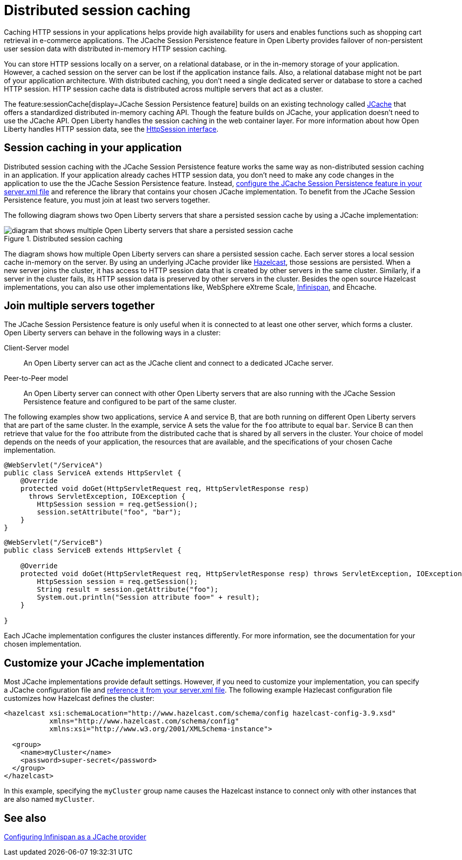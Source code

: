 // Copyright (c) 2020 IBM Corporation and others.
// Licensed under Creative Commons Attribution-NoDerivatives
// 4.0 International (CC BY-ND 4.0)
//   https://creativecommons.org/licenses/by-nd/4.0/
//
// Contributors:
//     IBM Corporation
//
:page-description: Caching sessions in your applications helps improve performance and availability for the users.
:seo-title: Distributed session caching
:seo-description: Caching sessions in your applications helps improve performance and availability for the users.
:page-layout: general-reference
:page-type: general
= Distributed session caching

Caching HTTP sessions in your applications helps provide high availability for users and enables functions such as shopping cart retrieval in e-commerce applications.
The JCache Session Persistence feature in Open Liberty provides failover of non-persistent user session data with distributed in-memory HTTP session caching.

You can store HTTP sessions locally on a server, on a relational database, or in the in-memory storage of your application.
However, a cached session on the server can be lost if the application instance fails.
Also, a relational database might not be part of your application architecture.
With distributed caching, you don't need a single dedicated server or database to store a cached HTTP session.
HTTP session cache data is distributed across multiple servers that act as a cluster.

The feature:sessionCache[display=JCache Session Persistence feature] builds on an existing technology called link:https://hazelcast.com/glossary/jcache-java-cache/[JCache] that offers a standardized distributed in-memory caching API.
Though the feature builds on JCache, your application doesn't need to use the JCache API.
Open Liberty handles the session caching in the web container layer.
For more information about how Open Liberty handles HTTP session data, see the link:https://openliberty.io/docs/21.0.0.5/reference/javadoc/liberty-javaee8-javadoc.html#javax/servlet/http/HttpSession.html[HttpSession interface].

== Session caching in your application

Distributed session caching with the JCache Session Persistence feature works the same way as non-distributed session caching in an application.
If your application already caches HTTP session data, you don't need to make any code changes in the application to use the the JCache Session Persistence feature.
Instead, link:/docs/latest/reference/feature/sessionCache-1.0.html#_enabling_this_feature[configure the JCache Session Persistence feature in your server.xml file] and reference the library that contains your chosen JCache implementation.
To benefit from the JCache Session Persistence feature, you must join at least two servers together.

The following diagram shows two Open Liberty servers that share a persisted session cache by using a JCache implementation:

.Distributed session caching
image::blog_sessionCache.png[diagram that shows multiple Open Liberty servers that share a persisted session cache,align="center"]

The diagram shows how multiple Open Liberty servers can share a persisted session cache.
Each server stores a local session cache in-memory on the server.
By using an underlying JCache provider like link:https://hazelcast.com/[Hazelcast], those sessions are persisted.
When a new server joins the cluster, it has access to HTTP session data that is created by other servers in the same cluster.
Similarly, if a server in the cluster fails, its HTTP session data is preserved by other servers in the cluster.
Besides the open source Hazelcast implementations, you can also use other implementations like, WebSphere eXtreme Scale, xref:configuring-infinispan-support.adoc[Infinispan], and Ehcache.

== Join multiple servers together

The JCache Session Persistence feature is only useful when it is connected to at least one other server, which forms a cluster.
Open Liberty servers can behave in the following ways in a cluster:

Client-Server model:: An Open Liberty server can act as the JCache client and connect to a dedicated JCache server.

Peer-to-Peer model:: An Open Liberty server can connect with other Open Liberty servers that are also running with the JCache Session Persistence feature and configured to be part of the same cluster.

The following examples show two applications, service A and service B, that are both running on different Open Liberty servers that are part of the same cluster.
In the example, service A sets the value for the `foo` attribute to equal `bar`.
Service B can then retrieve that value for the `foo` attribute from the distributed cache that is shared by all servers in the cluster.
Your choice of model depends on the needs of your application, the resources that are available, and the specifications of your chosen Cache implementation.

[source, java]
----
@WebServlet("/ServiceA")
public class ServiceA extends HttpServlet {
    @Override
    protected void doGet(HttpServletRequest req, HttpServletResponse resp)
      throws ServletException, IOException {
        HttpSession session = req.getSession();
        session.setAttribute("foo", "bar");
    }
}
----

[source, java]
----
@WebServlet("/ServiceB")
public class ServiceB extends HttpServlet {

    @Override
    protected void doGet(HttpServletRequest req, HttpServletResponse resp) throws ServletException, IOException {
        HttpSession session = req.getSession();
        String result = session.getAttribute("foo");
        System.out.println("Session attribute foo=" + result);
    }

}
----

Each JCache implementation configures the cluster instances differently.
For more information, see the documentation for your chosen implementation.

== Customize your JCache implementation

Most JCache implementations provide default settings.
However, if you need to customize your implementation, you can specify a JCache configuration file and link:/docs/latest/reference/feature/sessionCache-1.0.html#_customizing_the_jcache_implementation[reference it from your server.xml file].
The following example Hazlecast configuration file customizes how Hazelcast defines the cluster:

[source, java]
----
<hazelcast xsi:schemaLocation="http://www.hazelcast.com/schema/config hazelcast-config-3.9.xsd"
           xmlns="http://www.hazelcast.com/schema/config"
           xmlns:xsi="http://www.w3.org/2001/XMLSchema-instance">

  <group>
    <name>myCluster</name>
    <password>super-secret</password>
  </group>
</hazelcast>
----

In this example, specifying the `myCluster` group name causes the Hazelcast instance to connect only with other instances that are also named `myCluster`.

== See also

xref:configuring-infinispan-support.adoc[Configuring Infinispan as a JCache provider]
